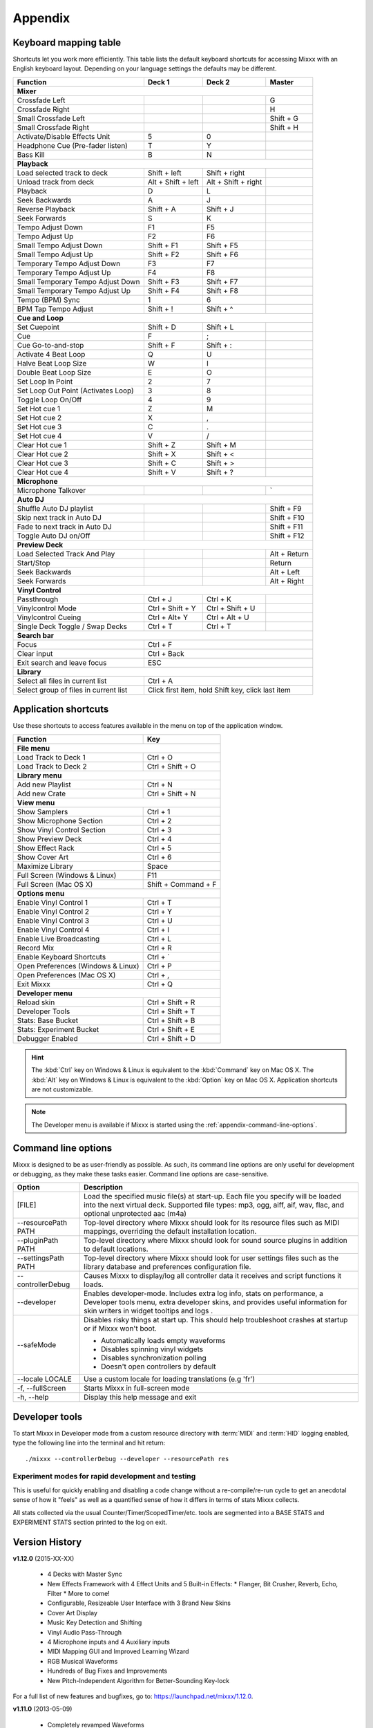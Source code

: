 
Appendix
********

.. _appendix-keyboard:

Keyboard mapping table
======================

Shortcuts let you work more efficiently. This table lists the default keyboard
shortcuts for accessing Mixxx with an English keyboard layout. Depending on your
language settings the defaults may be different.

.. versionadded:: 1.12
   *Passthrough*, *Vinylcontrol Mode*, *Vinylcontrol Cueing*, and
   *Single Deck Vinylcontrol Toggle* shortcuts

.. versionchanged:: 1.12
   *Auto DJ* shortcuts, :kbd:`Esc` key exit search and leave focus

+----------------------------------------+---------------------+---------------------+--------------+
| Function                               | Deck 1              | Deck 2              | Master       |
+========================================+=====================+=====================+==============+
| **Mixer**                                                                                         |
+----------------------------------------+---------------------+---------------------+--------------+
| Crossfade Left                         |                     |                     | G            |
+----------------------------------------+---------------------+---------------------+--------------+
| Crossfade Right                        |                     |                     | H            |
+----------------------------------------+---------------------+---------------------+--------------+
| Small Crossfade Left                   |                     |                     | Shift + G    |
+----------------------------------------+---------------------+---------------------+--------------+
| Small Crossfade Right                  |                     |                     | Shift + H    |
+----------------------------------------+---------------------+---------------------+--------------+
| Activate/Disable Effects Unit          | 5                   | 0                   |              |
+----------------------------------------+---------------------+---------------------+--------------+
| Headphone Cue (Pre-fader listen)       | T                   | Y                   |              |
+----------------------------------------+---------------------+---------------------+--------------+
| Bass Kill                              | B                   | N                   |              |
+----------------------------------------+---------------------+---------------------+--------------+
| **Playback**                                                                                      |
+----------------------------------------+---------------------+---------------------+--------------+
| Load selected track to deck            | Shift + left        | Shift + right       |              |
+----------------------------------------+---------------------+---------------------+--------------+
| Unload track from deck                 | Alt + Shift + left  | Alt + Shift + right |              |
+----------------------------------------+---------------------+---------------------+--------------+
| Playback                               | D                   | L                   |              |
+----------------------------------------+---------------------+---------------------+--------------+
| Seek Backwards                         | A                   | J                   |              |
+----------------------------------------+---------------------+---------------------+--------------+
| Reverse Playback                       | Shift + A           | Shift + J           |              |
+----------------------------------------+---------------------+---------------------+--------------+
| Seek Forwards                          | S                   | K                   |              |
+----------------------------------------+---------------------+---------------------+--------------+
| Tempo Adjust Down                      | F1                  | F5                  |              |
+----------------------------------------+---------------------+---------------------+--------------+
| Tempo Adjust Up                        | F2                  | F6                  |              |
+----------------------------------------+---------------------+---------------------+--------------+
| Small Tempo Adjust Down                | Shift + F1          | Shift + F5          |              |
+----------------------------------------+---------------------+---------------------+--------------+
| Small Tempo Adjust Up                  | Shift + F2          | Shift + F6          |              |
+----------------------------------------+---------------------+---------------------+--------------+
| Temporary Tempo Adjust Down            | F3                  | F7                  |              |
+----------------------------------------+---------------------+---------------------+--------------+
| Temporary Tempo Adjust Up              | F4                  | F8                  |              |
+----------------------------------------+---------------------+---------------------+--------------+
| Small Temporary Tempo Adjust Down      | Shift + F3          | Shift + F7          |              |
+----------------------------------------+---------------------+---------------------+--------------+
| Small Temporary Tempo Adjust Up        | Shift + F4          | Shift + F8          |              |
+----------------------------------------+---------------------+---------------------+--------------+
| Tempo (BPM) Sync                       | 1                   | 6                   |              |
+----------------------------------------+---------------------+---------------------+--------------+
| BPM Tap Tempo Adjust                   | Shift + !           | Shift + ^           |              |
+----------------------------------------+---------------------+---------------------+--------------+
| **Cue and Loop**                                                                                  |
+----------------------------------------+---------------------+---------------------+--------------+
| Set Cuepoint                           | Shift + D           | Shift + L           |              |
+----------------------------------------+---------------------+---------------------+--------------+
| Cue                                    | F                   | ;                   |              |
+----------------------------------------+---------------------+---------------------+--------------+
| Cue Go-to-and-stop                     | Shift + F           | Shift + :           |              |
+----------------------------------------+---------------------+---------------------+--------------+
| Activate 4 Beat Loop                   | Q                   | U                   |              |
+----------------------------------------+---------------------+---------------------+--------------+
| Halve Beat Loop Size                   | W                   | I                   |              |
+----------------------------------------+---------------------+---------------------+--------------+
| Double Beat Loop Size                  | E                   | O                   |              |
+----------------------------------------+---------------------+---------------------+--------------+
| Set Loop In Point                      | 2                   | 7                   |              |
+----------------------------------------+---------------------+---------------------+--------------+
| Set Loop Out Point (Activates Loop)    | 3                   | 8                   |              |
+----------------------------------------+---------------------+---------------------+--------------+
| Toggle Loop On/Off                     | 4                   | 9                   |              |
+----------------------------------------+---------------------+---------------------+--------------+
| Set Hot cue 1                          | Z                   | M                   |              |
+----------------------------------------+---------------------+---------------------+--------------+
| Set Hot cue 2                          | X                   | ,                   |              |
+----------------------------------------+---------------------+---------------------+--------------+
| Set Hot cue 3                          | C                   | .                   |              |
+----------------------------------------+---------------------+---------------------+--------------+
| Set Hot cue 4                          | V                   | /                   |              |
+----------------------------------------+---------------------+---------------------+--------------+
| Clear Hot cue 1                        | Shift + Z           | Shift + M           |              |
+----------------------------------------+---------------------+---------------------+--------------+
| Clear Hot cue 2                        | Shift + X           | Shift + <           |              |
+----------------------------------------+---------------------+---------------------+--------------+
| Clear Hot cue 3                        | Shift + C           | Shift + >           |              |
+----------------------------------------+---------------------+---------------------+--------------+
| Clear Hot cue 4                        | Shift + V           | Shift + ?           |              |
+----------------------------------------+---------------------+---------------------+--------------+
| **Microphone**                                                                                    |
+----------------------------------------+---------------------+---------------------+--------------+
| Microphone Talkover                    |                     |                     | \`           |
+----------------------------------------+---------------------+---------------------+--------------+
| **Auto DJ**                                                                                       |
+----------------------------------------+---------------------+---------------------+--------------+
| Shuffle Auto DJ playlist               |                     |                     | Shift + F9   |
+----------------------------------------+---------------------+---------------------+--------------+
| Skip next track in Auto DJ             |                     |                     | Shift + F10  |
+----------------------------------------+---------------------+---------------------+--------------+
| Fade to next track in Auto DJ          |                     |                     | Shift + F11  |
+----------------------------------------+---------------------+---------------------+--------------+
| Toggle Auto DJ on/Off                  |                     |                     | Shift + F12  |
+----------------------------------------+---------------------+---------------------+--------------+
| **Preview Deck**                                                                                  |
+----------------------------------------+---------------------+---------------------+--------------+
| Load Selected Track And Play           |                     |                     | Alt + Return |
+----------------------------------------+---------------------+---------------------+--------------+
| Start/Stop                             |                     |                     | Return       |
+----------------------------------------+---------------------+---------------------+--------------+
| Seek Backwards                         |                     |                     | Alt + Left   |
+----------------------------------------+---------------------+---------------------+--------------+
| Seek Forwards                          |                     |                     | Alt + Right  |
+----------------------------------------+---------------------+---------------------+--------------+
| **Vinyl Control**                                                                                 |
+----------------------------------------+---------------------+---------------------+--------------+
| Passthrough                            | Ctrl + J            | Ctrl + K            |              |
+----------------------------------------+---------------------+---------------------+--------------+
| Vinylcontrol Mode                      | Ctrl + Shift + Y    | Ctrl + Shift + U    |              |
+----------------------------------------+---------------------+---------------------+--------------+
| Vinylcontrol Cueing                    | Ctrl + Alt+ Y       | Ctrl + Alt + U      |              |
+----------------------------------------+---------------------+---------------------+--------------+
| Single Deck Toggle / Swap Decks        | Ctrl + T            | Ctrl + T            |              |
+----------------------------------------+---------------------+---------------------+--------------+
| **Search bar**                                                                                    |
+----------------------------------------+---------------------+---------------------+--------------+
| Focus                                  | Ctrl + F                                                 |
+----------------------------------------+---------------------+---------------------+--------------+
| Clear input                            | Ctrl + Back                                              |
+----------------------------------------+---------------------+---------------------+--------------+
| Exit search and leave focus            | ESC                                                      |
+----------------------------------------+---------------------+---------------------+--------------+
| **Library**                                                                                       |
+----------------------------------------+---------------------+---------------------+--------------+
| Select all files in current list       | Ctrl + A                                                 |
+----------------------------------------+---------------------+---------------------+--------------+
| Select group of files in current list  | Click first item, hold Shift key, click last item        |
+----------------------------------------+---------------------+---------------------+--------------+

.. seealso:: Mixxx allows you to customize the keyboard shortcuts. For more
             information, and to download a keyboard mapping image, go to
             :ref:`control-keyboard`.

.. _appendix-shortcuts:

Application shortcuts
=====================

Use these shortcuts to access features available in the menu on top of the
application window.

.. versionadded:: 1.12
   Added *Show Effect Rack*, *Maximize Library*, and *Show Cover Art* shortcuts.
   Added a :guilabel:`Developer Tools` option to the :guilabel:`Developer` menu
   which provides various useful debugging tools.

.. versionchanged:: 1.12
   Shortcuts for *Enable Vinyl Control 1-4*.

========================================  ================================
Function                                  Key
========================================  ================================
**File menu**
--------------------------------------------------------------------------
Load Track to Deck 1                      Ctrl + O
----------------------------------------  --------------------------------
Load Track to Deck 2                      Ctrl + Shift + O
----------------------------------------  --------------------------------
**Library menu**
--------------------------------------------------------------------------
Add new Playlist                          Ctrl + N
----------------------------------------  --------------------------------
Add new Crate                             Ctrl + Shift + N
----------------------------------------  --------------------------------
**View menu**
--------------------------------------------------------------------------
Show Samplers                             Ctrl + 1
----------------------------------------  --------------------------------
Show Microphone Section                   Ctrl + 2
----------------------------------------  --------------------------------
Show Vinyl Control Section                Ctrl + 3
----------------------------------------  --------------------------------
Show Preview Deck                         Ctrl + 4
----------------------------------------  --------------------------------
Show Effect Rack                          Ctrl + 5
----------------------------------------  --------------------------------
Show Cover Art                            Ctrl + 6
----------------------------------------  --------------------------------
Maximize Library                          Space
----------------------------------------  --------------------------------
Full Screen (Windows & Linux)             F11
----------------------------------------  --------------------------------
Full Screen (Mac OS X)                    Shift + Command + F
----------------------------------------  --------------------------------
**Options menu**
--------------------------------------------------------------------------
Enable Vinyl Control 1                    Ctrl + T
----------------------------------------  --------------------------------
Enable Vinyl Control 2                    Ctrl + Y
----------------------------------------  --------------------------------
Enable Vinyl Control 3                    Ctrl + U
----------------------------------------  --------------------------------
Enable Vinyl Control 4                    Ctrl + I
----------------------------------------  --------------------------------
Enable Live Broadcasting                  Ctrl + L
----------------------------------------  --------------------------------
Record Mix                                Ctrl + R
----------------------------------------  --------------------------------
Enable Keyboard Shortcuts                 Ctrl + \`
----------------------------------------  --------------------------------
Open Preferences (Windows & Linux)        Ctrl + P
----------------------------------------  --------------------------------
Open Preferences (Mac OS X)               Ctrl + ,
----------------------------------------  --------------------------------
Exit Mixxx                                Ctrl + Q
----------------------------------------  --------------------------------
**Developer menu**
--------------------------------------------------------------------------
Reload skin                               Ctrl + Shift + R
----------------------------------------  --------------------------------
Developer Tools                           Ctrl + Shift + T
----------------------------------------  --------------------------------
Stats: Base Bucket                        Ctrl + Shift + B
----------------------------------------  --------------------------------
Stats: Experiment Bucket                  Ctrl + Shift + E
----------------------------------------  --------------------------------
Debugger Enabled                          Ctrl + Shift + D
========================================  ================================

.. hint:: The :kbd:`Ctrl` key on Windows & Linux is equivalent to the
          :kbd:`Command` key on Mac OS X. The :kbd:`Alt` key on Windows & Linux
          is equivalent to the :kbd:`Option` key on Mac OS X. Application
          shortcuts are not customizable.

.. note:: The Developer menu is available if Mixxx is started using the
          :ref:`appendix-command-line-options`.

.. _appendix-command-line-options:

Command line options
====================

Mixxx is designed to be as user-friendly as possible. As such, its command line
options are only useful for development or debugging, as they make these tasks
easier. Command line options are case-sensitive.

.. versionadded:: 1.12

   * Show debug tooltips
   * Provide extra skins when developer mode is enabled.
   * Adds the debugger during skin parsing in ``--developer`` mode
   * Adds "Enable Base" and "Enable Experiment" option in ``--developer`` mode
   * Added ``--safeMode`` option.

======================  =================================================
Option                  Description
======================  =================================================
[FILE]                  Load the specified music file(s) at start-up.
                        Each file you specify will be loaded into the
                        next virtual deck. Supported file types: mp3, ogg,
                        aiff, aif, wav, flac, and optional unprotected
                        aac (m4a)
----------------------  -------------------------------------------------
--resourcePath PATH     Top-level directory where Mixxx should look
                        for its resource files such as MIDI mappings,
                        overriding the default installation location.
----------------------  -------------------------------------------------
--pluginPath PATH       Top-level directory where Mixxx should look
                        for sound source plugins in addition to default
                        locations.
----------------------  -------------------------------------------------
--settingsPath PATH     Top-level directory where Mixxx should look
                        for user settings files such as the library
                        database and preferences configuration file.
----------------------  -------------------------------------------------
--controllerDebug       Causes Mixxx to display/log all controller data
                        it receives and script functions it loads.
----------------------  -------------------------------------------------
--developer             Enables developer-mode. Includes extra log info,
                        stats on performance, a Developer tools menu,
                        extra developer skins, and provides useful
                        information for skin writers in widget tooltips
                        and logs .
----------------------  -------------------------------------------------
--safeMode              Disables risky things at start up. This should
                        help troubleshoot crashes at startup or if Mixxx
                        won't boot.

                        * Automatically loads empty waveforms
                        * Disables spinning vinyl widgets
                        * Disables synchronization polling
                        * Doesn't open controllers by default
----------------------  -------------------------------------------------
--locale LOCALE         Use a custom locale for loading translations
                        (e.g 'fr')
----------------------  -------------------------------------------------
-f, --fullScreen        Starts Mixxx in full-screen mode
----------------------  -------------------------------------------------
-h, --help              Display this help message and exit
======================  =================================================

Developer tools
===============

To start Mixxx in Developer mode from a custom resource directory with
:term:`MIDI` and :term:`HID` logging enabled, type the following line into the
terminal and hit return: ::

  ./mixxx --controllerDebug --developer --resourcePath res


Experiment modes for rapid development and testing
---------------------------------------------------

.. versionadded:: 1.12

  * Adds a static Experiment class with a tri-state mode flag that indicates
    whether the experiment mode is OFF, BASE, or EXPERIMENT.

  * Adds :menuselection:`Developer-->Stats:Experiment Bucket` and
    :menuselection:`Developer-->Stats:Base Bucket`. Each one toggles between OFF
    and BASE/EXPERIMENT so you can choose exactly what time spans you would like
    to collect in your base and experiment buckets.

  * Updates StatsManager to segment collected stats into a base and experiment
    bucket. This allows you to quickly measure the difference a code change has
    on relevant counters / timers within the same execution of Mixxx.

This is useful for quickly enabling and disabling a code change without
a re-compile/re-run cycle to get an anecdotal sense of how it "feels" as
well as a quantified sense of how it differs in terms of stats Mixxx
collects.

All stats collected via the usual Counter/Timer/ScopedTimer/etc. tools
are segmented into a BASE STATS and EXPERIMENT STATS section printed to
the log on exit.


.. _appendix-version-history:

Version History
===============

.. todo:: Add 1.12 release date

**v1.12.0** (2015-XX-XX)

  * 4 Decks with Master Sync
  * New Effects Framework with 4 Effect Units and 5 Built-in Effects:
    * Flanger, Bit Crusher, Reverb, Echo, Filter
    * More to come!
  * Configurable, Resizeable User Interface with 3 Brand New Skins
  * Cover Art Display
  * Music Key Detection and Shifting
  * Vinyl Audio Pass-Through
  * 4 Microphone inputs and 4 Auxiliary inputs
  * MIDI Mapping GUI and Improved Learning Wizard
  * RGB Musical Waveforms
  * Hundreds of Bug Fixes and Improvements
  * New Pitch-Independent Algorithm for Better-Sounding Key-lock

For a full list of new features and bugfixes, go to:
`https://launchpad.net/mixxx/1.12.0 <https://launchpad.net/mixxx/+milestone/1.12.0>`_.

**v1.11.0** (2013-05-09)

  * Completely revamped Waveforms
  * Direct :term:`HID controller` support
  * Point & Click Controller Mapping
  * Next Generation Beat Detection
  * Library History Feature
  * Improved AutoDJ
  * Beatloop Rolls
  * Preview Deck
  * Advanced Search
  * New and Improved User Manual
  * New Controller Support

For a full list of new features and bugfixes, go to:
`https://launchpad.net/mixxx/1.11.0 <https://launchpad.net/mixxx/+milestone/1.11.0>`_.

**v1.10.1** (2012-06-30)

  * Bugfixes

For a full list of bugfixes, go to:
`https://launchpad.net/mixxx/1.10.1 <https://launchpad.net/mixxx/+milestone/1.10.1>`_.

**v1.10.0** (2011-12-25)

  * Rewritten and Improved Vinyl Control Support
  * 4 Sampler Decks
  * Quantized Loops, Hotcues and Beatloops
  * Phase Synchronization
  * Beatgrid Adjust Feature
  * Microphone Support
  * Spinning Turntable Widgets and Waveform Scratching
  * M4A Support for Windows Vista and Windows 7 users
  * Brand New and Updated Skins
  * Accessibility Improvements
  * Limited Support for Internationalization
  * Revamped and Rewritten User Manual
  * Mixing engine improvements
  * Updated MIDI Mappings

For a full list of new features and bugfixes, go to:
`https://launchpad.net/mixxx/1.10.0 <https://launchpad.net/mixxx/+milestone/1.10.0>`_.

.. seealso:: For an overview of previous versions, `take a look
             <https://launchpad.net/mixxx/+series>`_ at the timeline.



